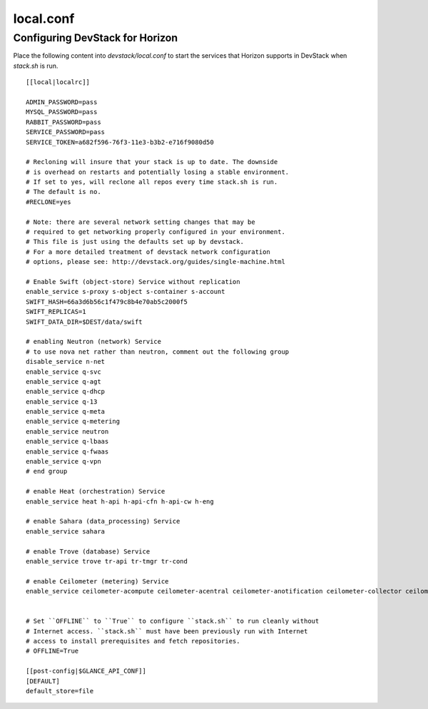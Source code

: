 ==========
local.conf
==========

Configuring DevStack for Horizon
================================

Place the following content into `devstack/local.conf` to start the services
that Horizon supports in DevStack when `stack.sh` is run.
::

    [[local|localrc]]

    ADMIN_PASSWORD=pass
    MYSQL_PASSWORD=pass
    RABBIT_PASSWORD=pass
    SERVICE_PASSWORD=pass
    SERVICE_TOKEN=a682f596-76f3-11e3-b3b2-e716f9080d50

    # Recloning will insure that your stack is up to date. The downside
    # is overhead on restarts and potentially losing a stable environment.
    # If set to yes, will reclone all repos every time stack.sh is run.
    # The default is no.
    #RECLONE=yes

    # Note: there are several network setting changes that may be
    # required to get networking properly configured in your environment.
    # This file is just using the defaults set up by devstack.
    # For a more detailed treatment of devstack network configuration
    # options, please see: http://devstack.org/guides/single-machine.html

    # Enable Swift (object-store) Service without replication
    enable_service s-proxy s-object s-container s-account
    SWIFT_HASH=66a3d6b56c1f479c8b4e70ab5c2000f5
    SWIFT_REPLICAS=1
    SWIFT_DATA_DIR=$DEST/data/swift

    # enabling Neutron (network) Service
    # to use nova net rather than neutron, comment out the following group
    disable_service n-net
    enable_service q-svc
    enable_service q-agt
    enable_service q-dhcp
    enable_service q-13
    enable_service q-meta
    enable_service q-metering
    enable_service neutron
    enable_service q-lbaas
    enable_service q-fwaas
    enable_service q-vpn
    # end group

    # enable Heat (orchestration) Service
    enable_service heat h-api h-api-cfn h-api-cw h-eng

    # enable Sahara (data_processing) Service
    enable_service sahara

    # enable Trove (database) Service
    enable_service trove tr-api tr-tmgr tr-cond

    # enable Ceilometer (metering) Service
    enable_service ceilometer-acompute ceilometer-acentral ceilometer-anotification ceilometer-collector ceilometer-api


    # Set ``OFFLINE`` to ``True`` to configure ``stack.sh`` to run cleanly without
    # Internet access. ``stack.sh`` must have been previously run with Internet
    # access to install prerequisites and fetch repositories.
    # OFFLINE=True

    [[post-config|$GLANCE_API_CONF]]
    [DEFAULT]
    default_store=file
